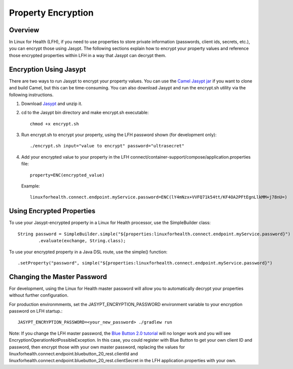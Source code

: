 Property Encryption
*******************

Overview
========
In Linux for Health (LFH), if you need to use properties to store private information (passwords, client ids, secrets, etc.), you can encrypt those using Jasypt.  The following sections explain how to encrypt your property values and reference those encrypted properties within LFH in a way that Jasypt can decrypt them.

Encryption Using Jasypt
=======================
There are two ways to run Jasypt to encrypt your property values.  You can use the `Camel Jasypt jar <https://people.apache.org/~dkulp/camel/jasypt.html#>`_ if you want to clone and build Camel, but this can be time-consuming.  You can also download Jasypt and run the encrypt.sh utility via the following instructions.

1. Download `Jasypt <https://github.com/jasypt/jasypt>`_ and unzip it.

2. cd to the Jasypt bin directory and make encrypt.sh executable::

    chmod +x encrypt.sh

3. Run encrypt.sh to encrypt your property, using the LFH password shown (for development only)::

    ./encrypt.sh input="value to encrypt" password="ultrasecret"

4. Add your encrypted value to your property in the LFH connect/container-support/compose/application.properties file::

    property=ENC(encrypted_value)

   Example::

    linuxforhealth.connect.endpoint.myService.password=ENC(lY4mNzx+VVFQ71k54tt/KF4OA2PFtEgnLlkMM+j78nU=)

Using Encrypted Properties
==========================
To use your Jasypt-encrypted property in a Linux for Health processor, use the SimpleBuilder class::

    String password = SimpleBuilder.simple("${properties:linuxforhealth.connect.endpoint.myService.password}") 
            .evaluate(exchange, String.class);

To use your encrypted property in a Java DSL route, use the simple() function::

    .setProperty("password", simple("${properties:linuxforhealth.connect.endpoint.myService.password}")

Changing the Master Password
============================
For development, using the Linux for Health master password will allow you to automatically decrypt your properties without further configuration.  

For production environmments, set the JASYPT_ENCRYPTION_PASSWORD environment variable to your encryption password on LFH startup.::

    JASYPT_ENCRYPTION_PASSWORD=<your_new_password> ./gradlew run

Note: If you change the LFH master password, the `Blue Button 2.0 tutorial <../tutorials/blue-button-20.html>`_ will no longer work and you will see EncryptionOperationNotPossibleException.  In this case, you could register with Blue Button to get your own client ID and password, then encrypt those with your own master password, replacing the values for linuxforhealth.connect.endpoint.bluebutton_20_rest.clientId and linuxforhealth.connect.endpoint.bluebutton_20_rest.clientSecret in the LFH application.properties with your own.
